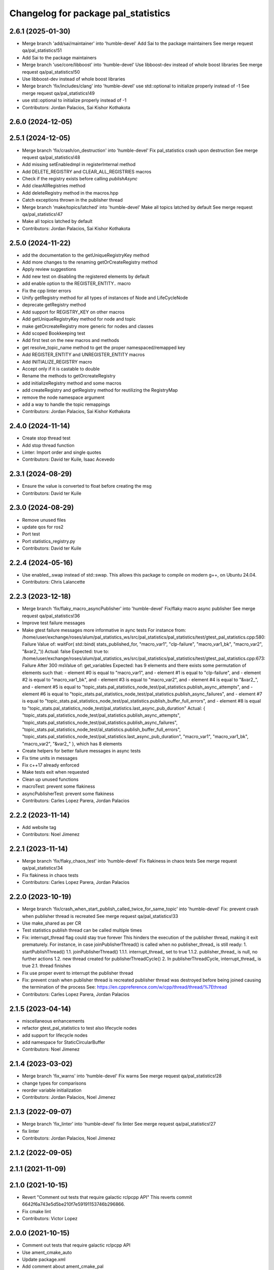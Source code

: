 ^^^^^^^^^^^^^^^^^^^^^^^^^^^^^^^^^^^^
Changelog for package pal_statistics
^^^^^^^^^^^^^^^^^^^^^^^^^^^^^^^^^^^^

2.6.1 (2025-01-30)
------------------
* Merge branch 'add/sai/maintainer' into 'humble-devel'
  Add Sai to the package maintainers
  See merge request qa/pal_statistics!51
* Add Sai to the package maintainers
* Merge branch 'use/core/libboost' into 'humble-devel'
  Use libboost-dev instead of whole boost libraries
  See merge request qa/pal_statistics!50
* Use libboost-dev instead of whole boost libraries
* Merge branch 'fix/includes/clang' into 'humble-devel'
  use std::optional to initialize properly instead of -1
  See merge request qa/pal_statistics!49
* use std::optional to initialize properly instead of -1
* Contributors: Jordan Palacios, Sai Kishor Kothakota

2.6.0 (2024-12-05)
------------------

2.5.1 (2024-12-05)
------------------
* Merge branch 'fix/crash/on_destruction' into 'humble-devel'
  Fix pal_statistics crash upon destruction
  See merge request qa/pal_statistics!48
* Add missing setEnabledmpl in registerInternal method
* Add DELETE_REGISTRY and CLEAR_ALL_REGISTRIES macros
* Check if the registry exists before calling `publishAsync`
* Add clearAllRegistries method
* Add deleteRegistry method in the macros.hpp
* Catch exceptions thrown in the publisher thread
* Merge branch 'make/topics/latched' into 'humble-devel'
  Make all topics latched by default
  See merge request qa/pal_statistics!47
* Make all topics latched by default
* Contributors: Jordan Palacios, Sai Kishor Kothakota

2.5.0 (2024-11-22)
------------------
* add the documentation to the getUniqueRegistryKey method
* Add more changes to the renaming getOrCreateRegistry method
* Apply review suggestions
* Add new test on disabling the registered elements by default
* add enable option to the REGISTER_ENTITY.. macro
* Fix the cpp linter errors
* Unify getRegistry method for all types of instances of Node and LifeCycleNode
* deprecate getRegistry method
* Add support for REGISTRY_KEY on other macros
* Add getUniqueRegistryKey method for node and topic
* make getOrcreateRegistry more generic for nodes and classes
* Add scoped Bookkeeping test
* Add first test on the new macros and methods
* get resolve_topic_name method to get the proper namespaced/remapped key
* Add REGISTER_ENTITY and UNREGISTER_ENTITY macros
* Add INITIALIZE_REGISTRY macro
* Accept only if it is castable to double
* Rename the methods to getOrcreateRegistry
* add initializeRegistry method and some macros
* add createRegistry and getRegistry method for reutilizing the RegistryMap
* remove the node namespace argument
* add a way to handle the topic remappings
* Contributors: Jordan Palacios, Sai Kishor Kothakota

2.4.0 (2024-11-14)
------------------
* Create stop thread test
* Add stop thread function
* Linter: Import order and single quotes
* Contributors: David ter Kuile, Isaac Acevedo

2.3.1 (2024-08-29)
------------------
* Ensure the value is converted to float before creating the msg
* Contributors: David ter Kuile

2.3.0 (2024-08-29)
------------------
* Remove unused files
* update qos for ros2
* Port test
* Port statistics_registry.py
* Contributors: David ter Kuile

2.2.4 (2024-05-16)
------------------
* Use enabled\_.swap instead of std::swap.
  This allows this package to compile on modern g++,
  on Ubuntu 24.04.
* Contributors: Chris Lalancette

2.2.3 (2023-12-18)
------------------
* Merge branch 'fix/flaky_macro_asyncPublisher' into 'humble-devel'
  Fix/flaky macro async publisher
  See merge request qa/pal_statistics!36
* Improve test failure messages
* Make gtest failure messages more informative in aync tests
  For instance from:
  /home/user/exchange/roses/alum/pal_statistics_ws/src/pal_statistics/pal_statistics/test/gtest_pal_statistics.cpp:580: Failure
  Value of: waitFor( std::bind( stats_published_for, "macro_var1", "clp-failure", "macro_var1_bk", "macro_var2", "&var2\_"))
  Actual: false
  Expected: true
  to:
  /home/user/exchange/roses/alum/pal_statistics_ws/src/pal_statistics/pal_statistics/test/gtest_pal_statistics.cpp:673: Failure
  After 300 msValue of: get_variables
  Expected: has 9 elements and there exists some permutation of elements such that:
  - element #0 is equal to "macro_var1", and
  - element #1 is equal to "clp-failure", and
  - element #2 is equal to "macro_var1_bk", and
  - element #3 is equal to "macro_var2", and
  - element #4 is equal to "&var2\_", and
  - element #5 is equal to "topic_stats.pal_statistics_node_test/pal_statistics.publish_async_attempts", and
  - element #6 is equal to "topic_stats.pal_statistics_node_test/pal_statistics.publish_async_failures", and
  - element #7 is equal to "topic_stats.pal_statistics_node_test/pal_statistics.publish_buffer_full_errors", and
  - element #8 is equal to "topic_stats.pal_statistics_node_test/pal_statistics.last_async_pub_duration"
  Actual: { "topic_stats.pal_statistics_node_test/pal_statistics.publish_async_attempts", "topic_stats.pal_statistics_node_test/pal_statistics.publish_async_failures", "topic_stats.pal_statistics_node_test/al_statistics.publish_buffer_full_errors", "topic_stats.pal_statistics_node_test/pal_statistics.last_async_pub_duration", "macro_var1", "macro_var1_bk", "macro_var2", "&var2\_" }, which has 8 elements
* Create helpers for better failure messages in async tests
* Fix time units in messages
* Fix c++17 already enforced
* Make tests exit when requested
* Clean up unused functions
* macroTest: prevent some flakiness
* asyncPublisherTest: prevent some flakiness
* Contributors: Carles Lopez Parera, Jordan Palacios

2.2.2 (2023-11-14)
------------------
* Add website tag
* Contributors: Noel Jimenez

2.2.1 (2023-11-14)
------------------
* Merge branch 'fix/flaky_chaos_test' into 'humble-devel'
  Fix flakiness in chaos tests
  See merge request qa/pal_statistics!34
* Fix flakiness in chaos tests
* Contributors: Carles Lopez Parera, Jordan Palacios

2.2.0 (2023-10-19)
------------------
* Merge branch 'fix/crash_when_start_publish_called_twice_for_same_topic' into 'humble-devel'
  Fix: prevent crash when publisher thread is recreated
  See merge request qa/pal_statistics!33
* Use make_shared as per CR
* Test statistics publish thread can be called multiple times
* Fix: interrupt_thread flag could stay true forever
  This hinders the execution of the publisher thread, making
  it exit prematurely.
  For instance, in case joinPublisherThread() is called when no
  publisher_thread\_ is still ready:
  1. startPublishThread()
  1.1. joinPublisherThread()
  1.1.1. interrupt_thread\_ set to true
  1.1.2. publisher_thread\_ is null, no further actions
  1.2. new thread created for publisherThreadCycle()
  2. In publisherThreadCycle, interrupt_thread\_ is true
  2.1. thread finishes
* Fix use proper event to interrupt the publisher thread
* Fix: prevent crash when publisher thread is recreated
  publisher thread was destroyed before being joined causing
  the termination of the process
  See: https://en.cppreference.com/w/cpp/thread/thread/%7Ethread
* Contributors: Carles Lopez Parera, Jordan Palacios

2.1.5 (2023-04-14)
------------------
* miscellaneous enhancements
* refactor gtest_pal_statistics to test also lifecycle nodes
* add support for lifecycle nodes
* add namespace for StaticCircularBuffer
* Contributors: Noel Jimenez

2.1.4 (2023-03-02)
------------------
* Merge branch 'fix_warns' into 'humble-devel'
  Fix warns
  See merge request qa/pal_statistics!28
* change types for comparisons
* reorder variable initialization
* Contributors: Jordan Palacios, Noel Jimenez

2.1.3 (2022-09-07)
------------------
* Merge branch 'fix_linter' into 'humble-devel'
  fix linter
  See merge request qa/pal_statistics!27
* fix linter
* Contributors: Jordan Palacios, Noel Jimenez

2.1.2 (2022-09-05)
------------------

2.1.1 (2021-11-09)
------------------

2.1.0 (2021-10-15)
------------------
* Revert "Comment out tests that require galactic rclpcpp API"
  This reverts commit 6642f6a743e5d5be210f7e59191153746b296866.
* Fix cmake lint
* Contributors: Victor Lopez

2.0.0 (2021-10-15)
------------------
* Comment out tests that require galactic rclpcpp API
* Use ament_cmake_auto
* Update package.xml
* Add comment about ament_cmake_pal
* Change license to BSD-3 Clause
* Flake8 and pep257 compliance
* Add ament dependencies
* More formatting and header ordering
* Apply ament_link_cmake
* Cpplint compliance
* Rename headers to .h and uncrustify them
* Fix double comparisons in test
* Reorganize code to remove boost from include files
* Tests passing in ROS2
* Update license on headers
  refs `#5 <https://github.com/pal-robotics/pal_statistics/issues/5>`_
* Change License to MIT
  fixes `#5 <https://github.com/pal-robotics/pal_statistics/issues/5>`_
* Contributors: Victor Lopez

1.4.0 (2020-03-13)
------------------
* Merge branch 'use-atomic-bool' into 'erbium-devel'
  Use atomic bool, because we need atomic operation
  See merge request qa/pal_statistics!18
* Use atomic bool, because we need atomic operation
* Contributors: Victor Lopez, victor

1.3.1 (2019-08-28)
------------------
* Fix shadow variable warning
* Contributors: Victor Lopez

1.3.0 (2019-08-12)
------------------
* Merge branch 'async-optimizations' into 'erbium-devel'
  Optimize async update when everything is enabled
  See merge request qa/pal_statistics!17
* Smarter clear and resize of vectors when all enabled
* Optimize async update when everything is enabled
* Add LGPL3 version text
* Contributors: Victor Lopez

1.2.1 (2019-04-18)
------------------
* Fix stamp of full messages
* Contributors: Victor Lopez

1.2.0 (2019-04-16)
------------------
* Merge branch 'optimized-msg' into 'erbium-devel'
  Optimized msg
  See merge request qa/pal_statistics!15
* Update python api to new msgs
* Rename full statistics topic
* Add new messages
* Change internal structure from vector of pairs to pair of vectors
* Add missing add_dependencies
* Contributors: Victor Lopez

1.1.1 (2018-12-19)
------------------
* Merge branch 'correct-stamp' into 'erbium-devel'
  Correct stamp
  See merge request qa/pal_statistics!14
* Add macros with variable argument count
* Set time stamp from main thread
* Fix maintainer
* Contributors: Victor Lopez

1.1.0 (2018-10-29)
------------------
* Merge branch 'fix-test' into 'erbium-devel'
  Fix spurious test failure when buffer was filled
  See merge request qa/pal_statistics!12
* Fix spurious test failure when buffer was filled
* Contributors: Victor Lopez

1.0.8 (2018-10-25)
------------------
* Fix some issues with copyable object that shouldn't be
* Contributors: Victor Lopez

1.0.7 (2018-10-25)
------------------
* Change Sleep to WallSleep
  When sim time stops being published. The thread can get stuck and never
  end.
* Fix unitialized variable
* Contributors: Victor Lopez

1.0.6 (2018-10-24)
------------------
* Merge branch 'improve-constness' into 'erbium-devel'
  Change namespace to pal_statistics and and const to double *
  Closes #5
  See merge request qa/pal_statistics!11
* Add tests for registration modification between pubAsync and publishing
* Change namespace to pal_statistics and and const to double *
  Fixes https://gitlab/qa/pal_statistics/issues/5
* Contributors: Victor Lopez

1.0.5 (2018-10-24)
------------------
* Fix bug when changing registrations and publsihing before a pubAsync
* Contributors: Victor Lopez

1.0.4 (2018-10-23)
------------------
* Merge branch 'auto-start-thread' into 'erbium-devel'
  Auto start thread and use steady clock for time diff
  See merge request qa/pal_statistics!10
* Auto start thread and use steady clock for time diff
* Contributors: Victor Lopez

1.0.3 (2018-10-23)
------------------
* Merge branch 'add-extendable-registration' into 'erbium-devel'
  Add the option to customize registration
  See merge request qa/pal_statistics!9
* Add the option to customize registration
* Contributors: Victor Lopez

1.0.2 (2018-10-22)
------------------
* Increase sleep time to reduce cpu load
* Contributors: Victor Lopez

1.0.1 (2018-10-22)
------------------
* Merge branch 'add-enable' into 'erbium-devel'
  Add enable
  See merge request qa/pal_statistics!8
* Fix RT loss due to condition_variable, extend tests
* Reenable stressAsync test
* Fix publish() not publishing updated data
* Add buffer to last_values\_
* Improve const-correctness of methods
* Extend macroTest
* Add unregister variable macro and use constexpr
* Restructure mutex and other optimizations
* Add debug metrics
* Use boost variant in VariableHolder
* Remove nodehandle from buffer test
* Add enable/disable
* Add debuginfo of messages lost and set buffer size to 10
* Add message queue buffer
* Contributors: Victor Lopez

1.0.0 (2018-09-20)
------------------
* Merge branch 'python-api' into 'erbium-devel'
  First version of Python API
  See merge request qa/pal_statistics!6
* First version of Python API
* Contributors: Jordan Palacios, Victor Lopez

0.0.3 (2018-07-25)
------------------
* Fix copyright notice on test
* Acquire mutex when creating publisher thread
* Disable logs for RT safety
* Merge branch 'macros-in-lib' into 'erbium-devel'
  Put macro static registry on a lib
  See merge request qa/pal_statistics!5
* Add namespace to registry statistics
* Put macro static registry on a lib
* Contributors: Jordan Palacios, Victor Lopez

0.0.2 (2018-07-04)
------------------
* Merge branch 'add-single-publish' into 'erbium-devel'
  Add publishStatistic function
  See merge request qa/pal_statistics!3
* Add registerFunction and publishCustomStatistics
* Add namespace to getRegistry
* Add publishStatistic function
* Updated license
* Moved files to their own package directory
* Contributors: Jordan Palacios, Victor Lopez

0.0.1 (2018-06-21)
------------------
